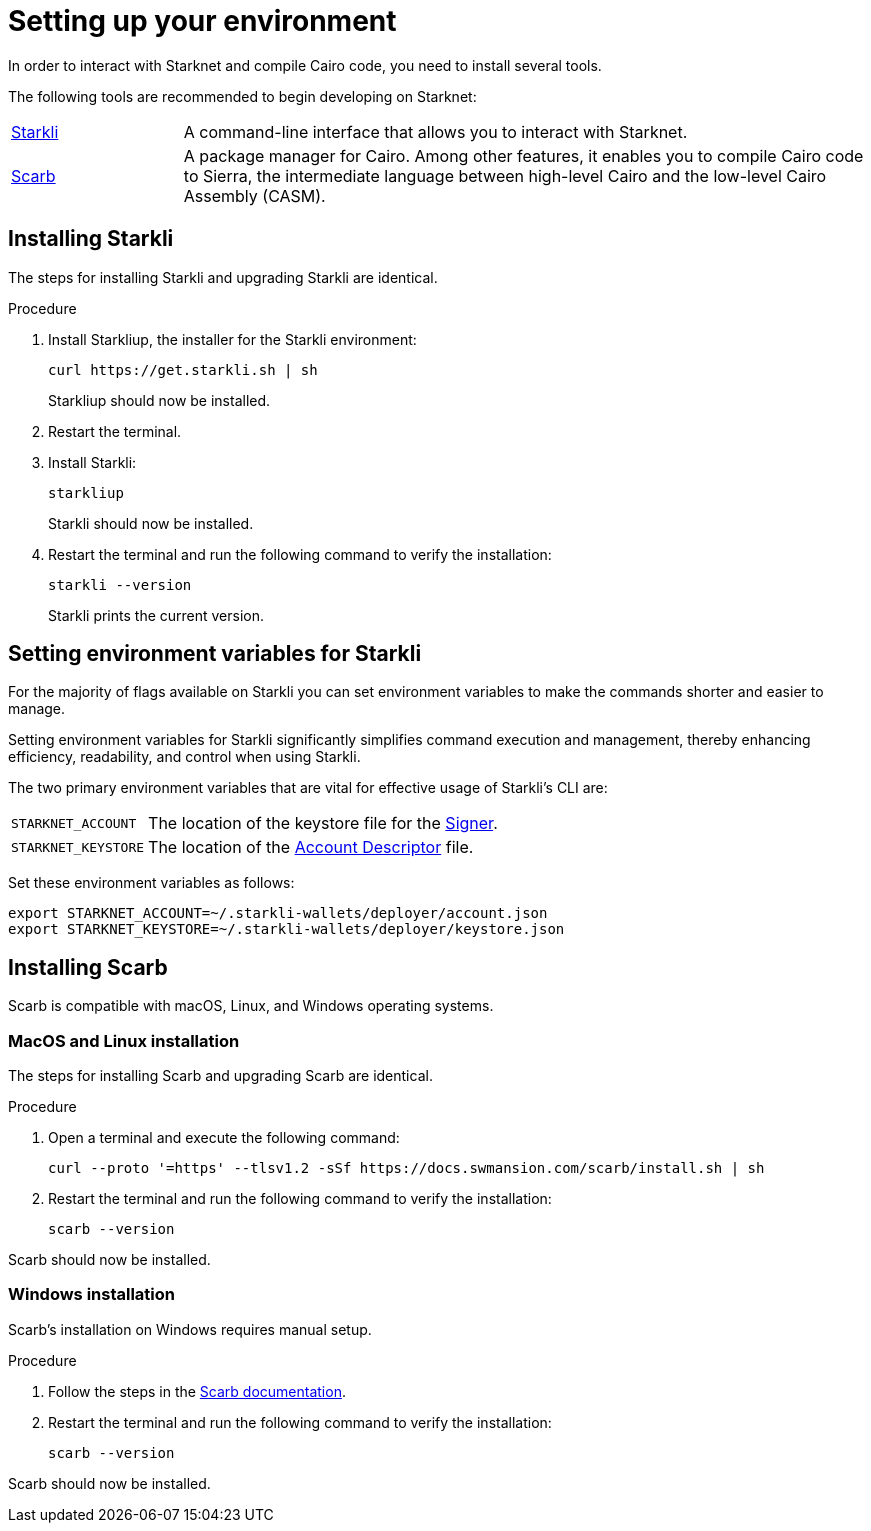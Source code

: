 [id="setup"]
= Setting up your environment

In order to interact with Starknet and compile Cairo code, you need to install several tools.

The following tools are recommended to begin developing on Starknet:

[horizontal,labelwidth="20"]
https://github.com/xJonathanLEI/starkli[Starkli]:: A command-line interface that allows you to interact with Starknet.

https://github.com/software-mansion/scarb[Scarb]:: A package manager for Cairo. Among other features, it enables you to compile Cairo code to Sierra, the intermediate language between high-level Cairo and the low-level Cairo Assembly (CASM).

[#installing_starkli]
== Installing Starkli

The steps for installing Starkli and upgrading Starkli are identical.

.Procedure

. Install Starkliup, the installer for the Starkli environment:
+
[source,shell]
----
curl https://get.starkli.sh | sh
----
+
Starkliup should now be installed.

. Restart the terminal.

. Install Starkli:
+
[source,shell]
----
starkliup
----
+
Starkli should now be installed.

. Restart the terminal and run the following command to verify the installation:
+
[source,shell]
----
starkli --version
----
+
Starkli prints the current version.

[#setting_environment_variables_for_starkli]
== Setting environment variables for Starkli

For the majority of flags available on Starkli you can set environment variables to make the commands shorter and easier to manage.

Setting environment variables for Starkli significantly simplifies command execution and management, thereby enhancing efficiency, readability, and control when using Starkli.

The two primary environment variables that are vital for effective usage of Starkli's CLI are:

[horizontal,labelwidth="25"]
`STARKNET_ACCOUNT`:: The location of the keystore file for the xref:set_up_an_account.adoc#creating_a_signer[Signer].
`STARKNET_KEYSTORE`:: The location of the xref:set_up_an_account.adoc#creating_an_account_descriptor[Account Descriptor] file.

Set these environment variables as follows:

[source,bash]
----
export STARKNET_ACCOUNT=~/.starkli-wallets/deployer/account.json
export STARKNET_KEYSTORE=~/.starkli-wallets/deployer/keystore.json
----

[#installing_scarb]
== Installing Scarb

Scarb is compatible with macOS, Linux, and Windows operating systems.


=== MacOS and Linux installation

The steps for installing Scarb and upgrading Scarb are identical.

.Procedure

. Open a terminal and execute the following command:
+
[source, bash]
----
curl --proto '=https' --tlsv1.2 -sSf https://docs.swmansion.com/scarb/install.sh | sh
----

. Restart the terminal and run the following command to verify the installation:
+
[source, bash]
----
scarb --version
----

Scarb should now be installed.

=== Windows installation

Scarb's installation on Windows requires manual setup.

.Procedure

. Follow the steps in the link:https://docs.swmansion.com/scarb/download.html#windows[Scarb documentation].
. Restart the terminal and run the following command to verify the installation:
+
[source, bash]
----
scarb --version
----

Scarb should now be installed.
